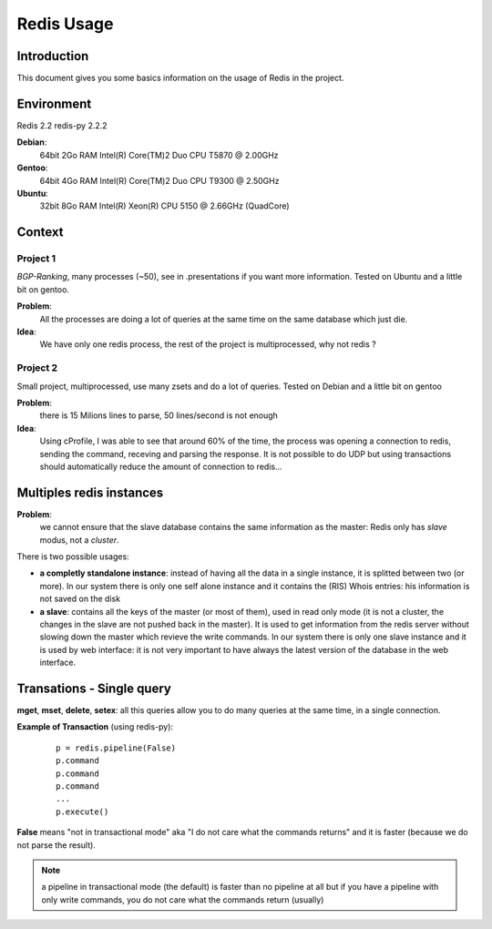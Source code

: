 ***********
Redis Usage 
***********

Introduction
============

This document gives you some basics information on the usage of Redis in the project.

Environment
===========

Redis 2.2
redis-py 2.2.2

**Debian**:
    64bit
    2Go RAM
    Intel(R) Core(TM)2 Duo CPU T5870  @ 2.00GHz

**Gentoo**: 
    64bit
    4Go RAM 
    Intel(R) Core(TM)2 Duo CPU T9300  @ 2.50GHz

**Ubuntu**: 
    32bit
    8Go RAM
    Intel(R) Xeon(R) CPU 5150  @ 2.66GHz (QuadCore)


Context
=======

Project 1
---------

`BGP-Ranking`, many processes (~50), see in .presentations if you want more 
information. Tested on Ubuntu and a little bit on gentoo.

**Problem**: 
	All the processes are doing a lot of queries at the same time on the 
	same database which just die. 
    
**Idea**: 
	We have only one redis process, the rest of the project is multiprocessed, 
	why not redis ? 

Project 2
---------

Small project, multiprocessed, use many zsets and do a lot of queries. 
Tested on Debian and a little bit on gentoo

**Problem**: 
	there is 15 Milions lines to parse, 50 lines/second is not enough 

**Idea**: 
	Using cProfile, I was able to see that around 60% of the time, 
	the process was opening a connection to redis, sending the command, 
	receving and parsing the response. It is not possible to do UDP but using 
	transactions should automatically reduce the amount of connection to redis...

Multiples redis instances
=========================

**Problem**: 
	we cannot ensure that the slave database contains the 
	same information as the master: Redis only has `slave` modus, not a `cluster`.

There is two possible usages: 

* **a completly standalone instance**: instead of having all the data in a 
  single instance, it is splitted between two (or more). In our system there 
  is only one self alone instance and it contains the (RIS) Whois entries: 
  his information is not saved on the disk

* **a slave**: contains all the keys of the master (or most of them), 
  used in read only mode (it is not a cluster, the changes in the slave are 
  not pushed back in the master). It is used to get information from the redis
  server without slowing down the master which revieve the write commands.
  In our system there is only one slave instance and it is used by web interface:
  it is not very important to have always the latest version of the database in
  the web interface. 


Transations - Single query
==========================

**mget**, **mset**, **delete**, **setex**: all this queries allow you to do many 
queries at the same time, in a single connection. 

**Example of Transaction** (using redis-py): 

	::

		p = redis.pipeline(False)
		p.command
		p.command
		p.command
		...
		p.execute()

**False** means "not in transactional mode" aka "I do not care what the 
commands returns" and it is faster (because we do not parse the result).

.. note:: 
	a pipeline in transactional mode (the default) is faster than no 
	pipeline at all but if you have a pipeline with only write commands, 
	you do not care what the commands return (usually)
